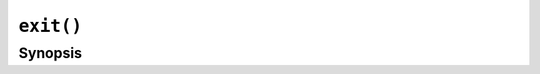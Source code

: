 ``exit()``
==========

.. only:: man

   Library
   -------

   Standard C Library (libc11, -lc11)

Synopsis
--------

.. describe:: #include <stdlib.h>

.. c:function:: void exit(int status)
